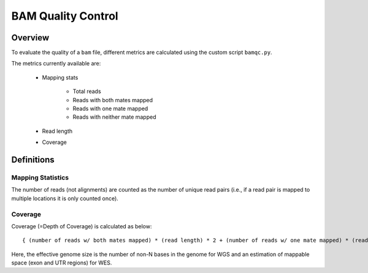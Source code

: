 ===================
BAM Quality Control
===================


Overview
++++++++

To evaluate the quality of a ``bam`` file, different metrics are calculated using the custom script ``bamqc.py``.

The metrics currently available are:

  - Mapping stats

      - Total reads
      - Reads with both mates mapped
      - Reads with one mate mapped
      - Reads with neither mate mapped

  - Read length
  - Coverage


Definitions
+++++++++++

Mapping Statistics
------------------

The number of reads (not alignments) are counted as the number of unique read pairs (i.e., if a read pair is mapped to multiple locations it is only counted once).


Coverage
--------

Coverage (=Depth of Coverage) is calculated as below:

::

    { (number of reads w/ both mates mapped) * (read length) * 2 + (number of reads w/ one mate mapped) * (read length) } / (effective genome size)


Here, the effective genome size is the number of non-N bases in the genome for WGS and an estimation of mappable space (exon and UTR regions) for WES.
